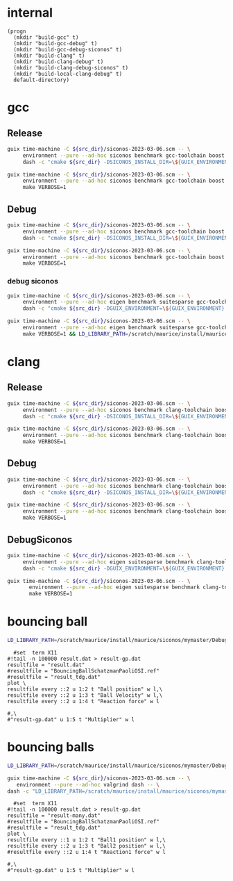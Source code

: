 #+STARTUP: inlineimages
#+OPTIONS: tex:t
#+STARTUP: latexpreview

* internal
#+name: src-dir
#+begin_src elisp
  (progn
    (mkdir "build-gcc" t)
    (mkdir "build-gcc-debug" t)
    (mkdir "build-gcc-debug-siconos" t)
    (mkdir "build-clang" t)
    (mkdir "build-clang-debug" t)
    (mkdir "build-clang-debug-siconos" t)
    (mkdir "build-local-clang-debug" t)
    default-directory)
#+end_src


#+RESULTS:

* gcc

** Release

#+name: mybenchmarks-cmake-gcc
#+header: :var src_dir=src-dir
#+header: :dir build-gcc
#+begin_src sh :compile :results output silent
  guix time-machine -C ${src_dir}/siconos-2023-03-06.scm -- \
       environment --pure --ad-hoc siconos benchmark gcc-toolchain boost fmt range-v3 cmake make dash -- \
       dash -c "cmake ${src_dir} -DSICONOS_INSTALL_DIR=\${GUIX_ENVIRONMENT} -DCMAKE_BUILD_TYPE=Release -DCMAKE_EXPORT_COMPILE_COMMANDS=1" 
#+end_src

#+name: mybenchmarks-make-gcc
#+header: :var src_dir=src-dir
#+header: :dir build-gcc
#+begin_src sh :compile :results output silent
  guix time-machine -C ${src_dir}/siconos-2023-03-06.scm -- \
       environment --pure --ad-hoc siconos benchmark gcc-toolchain boost fmt range-v3 cmake make -- \
       make VERBOSE=1
#+end_src


** Debug

#+name: mybenchmarks-cmake-gcc-debug
#+header: :var src_dir=src-dir
#+header: :dir build-gcc-debug
#+begin_src sh :compile :results output silent
  guix time-machine -C ${src_dir}/siconos-2023-03-06.scm -- \
       environment --pure --ad-hoc siconos benchmark gcc-toolchain boost fmt range-v3 cmake make dash -- \
       dash -c "cmake ${src_dir} -DSICONOS_INSTALL_DIR=\${GUIX_ENVIRONMENT} -DCMAKE_BUILD_TYPE=Debug" 
#+end_src

#+name: mybenchmarks-make-gcc-debug
#+header: :var src_dir=src-dir
#+header: :dir build-gcc-debug
#+begin_src sh :compile :results output silent
  guix time-machine -C ${src_dir}/siconos-2023-03-06.scm -- \
       environment --pure --ad-hoc siconos benchmark gcc-toolchain boost fmt range-v3 cmake make dash -- \
       make VERBOSE=1
#+end_src

*** debug siconos

#+name: mybenchmarks-cmake-gcc-debug-siconos
#+header: :var src_dir=src-dir
#+header: :dir build-gcc-debug-siconos
#+begin_src sh :compile :results output silent
  guix time-machine -C ${src_dir}/siconos-2023-03-06.scm -- \
       environment --pure --ad-hoc eigen benchmark suitesparse gcc-toolchain boost fmt range-v3 cmake make dash -- \
       dash -c "cmake ${src_dir} -DGUIX_ENVIRONMENT=\${GUIX_ENVIRONMENT} -DCMAKE_CXX_STANDARD_LIBRARIES=-L/scratch/maurice/install/maurice/siconos/mymaster/Debug/siconos/lib64 -DSICONOS_INSTALL_DIR=/scratch/maurice/install/maurice/siconos/mymaster/Debug/siconos -DCMAKE_BUILD_TYPE=Debug" 
#+end_src

#+name: mybenchmarks-make-gcc-debug-siconos
#+header: :var src_dir=src-dir
#+header: :dir build-gcc-debug-siconos
#+begin_src sh :compile :results output silent
  guix time-machine -C ${src_dir}/siconos-2023-03-06.scm -- \
       environment --pure --ad-hoc eigen benchmark suitesparse gcc-toolchain boost fmt range-v3 cmake make dash -- \
       make VERBOSE=1 && LD_LIBRARY_PATH=/scratch/maurice/install/maurice/siconos/mymaster/Debug/siconos/lib64 ./src/siconos/tests/tnonos
#+end_src





* clang

** Release

#+name: mybenchmarks-cmake-clang
#+header: :var src_dir=src-dir
#+header: :dir build-clang
#+begin_src sh :compile :results output silent
  guix time-machine -C ${src_dir}/siconos-2023-03-06.scm -- \
       environment --pure --ad-hoc siconos benchmark clang-toolchain boost fmt range-v3 cmake make dash -- \
       dash -c "cmake ${src_dir} -DSICONOS_INSTALL_DIR=\${GUIX_ENVIRONMENT} -DCMAKE_BUILD_TYPE=Release -DCMAKE_EXPORT_COMPILE_COMMANDS=1" 
#+end_src

#+name: mybenchmarks-make-clang
#+header: :var src_dir=src-dir
#+header: :dir build-clang
#+begin_src sh :compile :results output silent
  guix time-machine -C ${src_dir}/siconos-2023-03-06.scm -- \
       environment --pure --ad-hoc siconos benchmark clang-toolchain boost fmt range-v3 cmake make -- \
       make VERBOSE=1
#+end_src


** Debug

#+name: mybenchmarks-cmake-clang-debug
#+header: :var src_dir=src-dir
#+header: :dir build-clang-debug
#+begin_src sh :compile :results output silent
  guix time-machine -C ${src_dir}/siconos-2023-03-06.scm -- \
       environment --pure --ad-hoc siconos benchmark clang-toolchain boost fmt range-v3 cmake make dash -- \
       dash -c "cmake ${src_dir} -DSICONOS_INSTALL_DIR=\${GUIX_ENVIRONMENT} -DCMAKE_BUILD_TYPE=Debug -DCMAKE_EXPORT_COMPILE_COMMANDS=1" 
#+end_src

#+name: mybenchmarks-make-clang-debug
#+header: :var src_dir=src-dir
#+header: :dir build-clang-debug
#+begin_src sh :compile :results output silent
  guix time-machine -C ${src_dir}/siconos-2023-03-06.scm -- \
       environment --pure --ad-hoc siconos benchmark clang-toolchain boost fmt range-v3 cmake make -- \
       make VERBOSE=1
#+end_src

** DebugSiconos

#+name: mybenchmarks-cmake-clang-debug-siconos
#+header: :var src_dir=src-dir
#+header: :dir build-clang-debug-siconos
#+begin_src sh :compile :results output silent
  guix time-machine -C ${src_dir}/siconos-2023-03-06.scm -- \
       environment --pure --ad-hoc eigen suitesparse benchmark clang-toolchain boost fmt range-v3 cmake make dash -- \
       dash -c "cmake ${src_dir} -DGUIX_ENVIRONMENT=\${GUIX_ENVIRONMENT} -DCMAKE_CXX_STANDARD_LIBRARIES=-L/scratch/maurice/install/maurice/siconos/mymaster/Debug/siconos/lib64 -DSICONOS_INSTALL_DIR=/scratch/maurice/install/maurice/siconos/mymaster/Debug/siconos -DCMAKE_BUILD_TYPE=Debug" 
#+end_src

#+name: mybenchmarks-make-clang-debug-siconos
#+header: :var src_dir=src-dir
#+header: :dir build-clang-debug-siconos
#+begin_src sh :compile :results output silent
guix time-machine -C ${src_dir}/siconos-2023-03-06.scm -- \
       environment --pure --ad-hoc eigen suitesparse benchmark clang-toolchain boost fmt range-v3 cmake make dash -- \
       make VERBOSE=1
#+end_src


* bouncing ball

#+name: mybenchmarks-make-clang-debug-siconos-run-bouncing-ball
#+header: :var src_dir=src-dir
#+header: :dir (concat "build-clang-debug-siconos" "/src/siconos/tests")
#+begin_src sh :compile :results output silent
  LD_LIBRARY_PATH=/scratch/maurice/install/maurice/siconos/mymaster/Debug/siconos/lib64 ./bouncing_ball
#+end_src





#+name: mybenchmarks-make-clang-debug-siconos-run-bouncing-ball
#+header: :var src_dir=src-dir
#+header: :dir (concat "build-clang-debug-siconos" "/src/siconos/tests")
#+begin_src gnuplot :file "./results.png"
  #set  term X11
#!tail -n 100000 result.dat > result-gp.dat
resultfile = "result.dat"
#resultfile = "BouncingBallSchatzmanPaoliOSI.ref"
#resultfile = "result_tdg.dat"
plot \
resultfile every ::2 u 1:2 t "Ball position" w l,\
resultfile every ::2 u 1:3 t "Ball Velocity" w l,\
resultfile every ::2 u 1:4 t "Reaction force" w l

#,\
#"result-gp.dat" u 1:5 t "Multiplier" w l
#+end_src

#+RESULTS: mybenchmarks-make-clang-debug-siconos-run-bouncing-ball
[[file:build-clang-debug-siconos/src/siconos/tests/results.png]]









* bouncing balls

#+name: mybenchmarks-make-clang-debug-siconos-run-bouncing-balls
#+header: :var src_dir=src-dir
#+header: :dir (concat "build-clang-debug-siconos" "/src/siconos/tests")
#+begin_src sh :compile :results output silent
  LD_LIBRARY_PATH=/scratch/maurice/install/maurice/siconos/mymaster/Debug/siconos/lib64 ./bouncing_balls
#+end_src

#+name: mybenchmarks-make-clang-debug-siconos-valgrind-bouncing-balls
#+header: :var src_dir=src-dir
#+header: :dir (concat "build-clang-debug-siconos" "/src/siconos/tests")
#+begin_src sh :compile :results output silent
  guix time-machine -C ${src_dir}/siconos-2023-03-06.scm -- \
     environment --pure --ad-hoc valgrind dash -- \
  dash -c "LD_LIBRARY_PATH=/scratch/maurice/install/maurice/siconos/mymaster/Debug/siconos/lib64 valgrind --leak-check=full -s ./bouncing_balls"
#+end_src


#+name: mybenchmarks-make-clang-debug-siconos-run-bouncing-balls
#+header: :var src_dir=src-dir
#+header: :dir (concat "build-clang-debug-siconos" "/src/siconos/tests")
#+begin_src gnuplot :file "./results.png"
  #set  term X11
#!tail -n 100000 result.dat > result-gp.dat
resultfile = "result-many.dat"
#resultfile = "BouncingBallSchatzmanPaoliOSI.ref"
#resultfile = "result_tdg.dat"
plot \
resultfile every ::1 u 1:2 t "Ball1 position" w l,\
resultfile every ::2 u 1:3 t "Ball2 position" w l,\
#resultfile every ::2 u 1:4 t "Reaction1 force" w l

#,\
#"result-gp.dat" u 1:5 t "Multiplier" w l
#+end_src

#+RESULTS: mybenchmarks-make-clang-debug-siconos-run-bouncing-balls
[[file:build-clang-debug-siconos/src/siconos/tests/results.png]]
